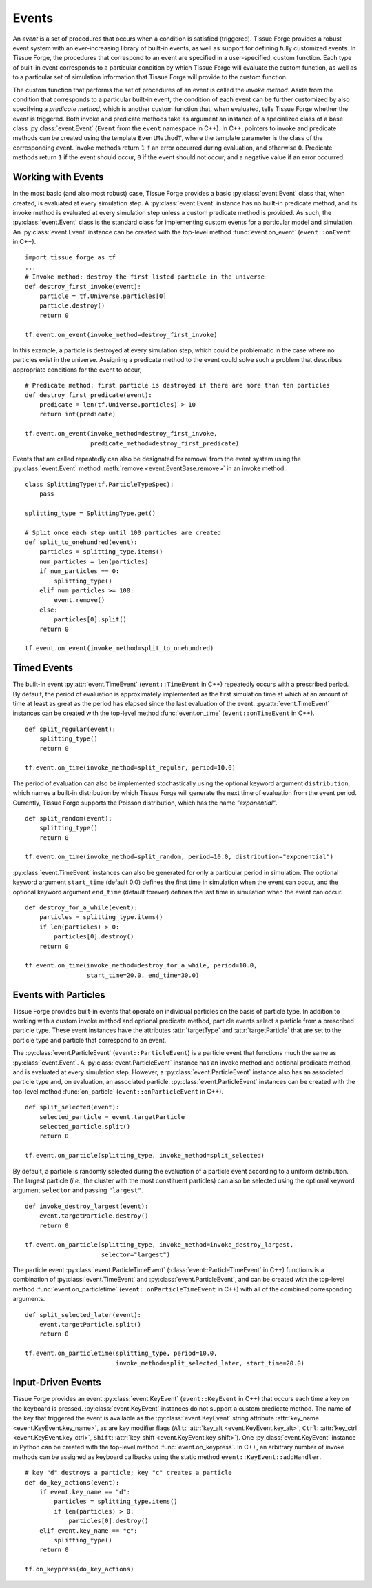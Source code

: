 .. _events:

.. py:currentmodule:: tissue_forge

Events
-------

An *event* is a set of procedures that occurs when a condition is satisfied (triggered).
Tissue Forge provides a robust event system with an ever-increasing library of
built-in events, as well as support for defining fully customized events.
In Tissue Forge, the procedures that correspond to an event are specified in a
user-specified, custom function. Each type of built-in event corresponds to a
particular condition by which Tissue Forge will evaluate the custom function,
as well as to a particular set of simulation information that Tissue Forge will
provide to the custom function.

The custom function that performs the set of procedures of an event is called
the *invoke method*. Aside from the condition that corresponds to a particular built-in
event, the condition of each event can be further customized by also specifying a
*predicate method*, which is another custom function that, when evaluated, tells
Tissue Forge whether the event is triggered. Both invoke and predicate methods take as
argument an instance of a specialized class of a base class :py:class:`event.Event`
(``Event`` from the ``event`` namespace in C++). In C++, pointers to invoke and
predicate methods can be created using the template ``EventMethodT``, where the template
parameter is the class of the corresponding event. Invoke methods return
``1`` if an error occurred during evaluation, and otherwise ``0``. Predicate methods
return ``1`` if the event should occur, ``0`` if the event should not occur, and a
negative value if an error occurred.

Working with Events
^^^^^^^^^^^^^^^^^^^^

In the most basic (and also most robust) case, Tissue Forge provides a basic
:py:class:`event.Event` class that, when created, is evaluated at every simulation step.
A :py:class:`event.Event` instance has no built-in predicate method, and its invoke method is
evaluated at every simulation step unless a custom predicate method is provided.
As such, the :py:class:`event.Event` class is the standard class for implementing custom
events for a particular model and simulation. An :py:class:`event.Event` instance
can be created with the top-level method :func:`event.on_event`
(``event::onEvent`` in C++). ::

    import tissue_forge as tf
    ...
    # Invoke method: destroy the first listed particle in the universe
    def destroy_first_invoke(event):
        particle = tf.Universe.particles[0]
        particle.destroy()
        return 0

    tf.event.on_event(invoke_method=destroy_first_invoke)

In this example, a particle is destroyed at every simulation step, which could be
problematic in the case where no particles exist in the universe. Assigning a predicate
method to the event could solve such a problem that describes appropriate conditions
for the event to occur, ::

    # Predicate method: first particle is destroyed if there are more than ten particles
    def destroy_first_predicate(event):
        predicate = len(tf.Universe.particles) > 10
        return int(predicate)

    tf.event.on_event(invoke_method=destroy_first_invoke,
                      predicate_method=destroy_first_predicate)

Events that are called repeatedly can also be designated for removal from the event
system using the :py:class:`event.Event` method :meth:`remove <event.EventBase.remove>` in
an invoke method. ::

    class SplittingType(tf.ParticleTypeSpec):
        pass

    splitting_type = SplittingType.get()

    # Split once each step until 100 particles are created
    def split_to_onehundred(event):
        particles = splitting_type.items()
        num_particles = len(particles)
        if num_particles == 0:
            splitting_type()
        elif num_particles >= 100:
            event.remove()
        else:
            particles[0].split()
        return 0

    tf.event.on_event(invoke_method=split_to_onehundred)

Timed Events
^^^^^^^^^^^^^

The built-in event :py:attr:`event.TimeEvent` (``event::TimeEvent`` in C++)
repeatedly occurs with a prescribed period. By default, the period of evaluation is
approximately implemented as the first simulation time at which at an amount
of time at least as great as the period has elapsed since the last evaluation
of the event. :py:attr:`event.TimeEvent` instances can be created with the top-level
method :func:`event.on_time` (``event::onTimeEvent`` in C++). ::

    def split_regular(event):
        splitting_type()
        return 0

    tf.event.on_time(invoke_method=split_regular, period=10.0)

The period of evaluation can also be implemented stochastically using the
optional keyword argument ``distribution``, which names a built-in distribution
by which Tissue Forge will generate the next time of evaluation from the event
period. Currently, Tissue Forge supports the Poisson distribution, which has
the name `"exponential"`. ::

    def split_random(event):
        splitting_type()
        return 0

    tf.event.on_time(invoke_method=split_random, period=10.0, distribution="exponential")

:py:class:`event.TimeEvent` instances can also be generated for only a particular period
in simulation. The optional keyword argument ``start_time`` (default 0.0)
defines the first time in simulation when the event can occur, and the optional
keyword argument ``end_time`` (default forever) defines the last time in
simulation when the event can occur. ::

    def destroy_for_a_while(event):
        particles = splitting_type.items()
        if len(particles) > 0:
            particles[0].destroy()
        return 0

    tf.event.on_time(invoke_method=destroy_for_a_while, period=10.0,
                     start_time=20.0, end_time=30.0)

Events with Particles
^^^^^^^^^^^^^^^^^^^^^^

Tissue Forge provides built-in events that operate on individual particles on
the basis of particle type. In addition to working with a custom invoke
method and optional predicate method, particle events select a particle
from a prescribed particle type. These event instances have the attributes
:attr:`targetType` and :attr:`targetParticle` that are set to the particle
type and particle that correspond to an event.

The :py:class:`event.ParticleEvent` (``event::ParticleEvent``) is a particle event
that functions much the same as :py:class:`event.Event`. A :py:class:`event.ParticleEvent`
instance has an invoke method and optional predicate method, and is
evaluated at every simulation step. However, a :py:class:`event.ParticleEvent`
instance also has an associated particle type and, on evaluation, an
associated particle. :py:class:`event.ParticleEvent` instances can be created with
the top-level method :func:`on_particle` (``event::onParticleEvent`` in C++). ::

    def split_selected(event):
        selected_particle = event.targetParticle
        selected_particle.split()
        return 0

    tf.event.on_particle(splitting_type, invoke_method=split_selected)

By default, a particle is randomly selected during the evaluation of a
particle event according to a uniform distribution. The largest particle
(*i.e.*, the cluster with the most constituent particles) can also be selected
using the optional keyword argument ``selector`` and passing ``"largest"``. ::

    def invoke_destroy_largest(event):
        event.targetParticle.destroy()
        return 0

    tf.event.on_particle(splitting_type, invoke_method=invoke_destroy_largest,
                         selector="largest")

The particle event :py:class:`event.ParticleTimeEvent` (:class:`event::ParticleTimeEvent` in C++)
functions is a combination of :py:class:`event.TimeEvent` and
:py:class:`event.ParticleEvent`, and can be created with the top-level method
:func:`event.on_particletime` (``event::onParticleTimeEvent`` in C++) with all
of the combined corresponding arguments. ::

    def split_selected_later(event):
        event.targetParticle.split()
        return 0

    tf.event.on_particletime(splitting_type, period=10.0,
                             invoke_method=split_selected_later, start_time=20.0)

.. _events_input_driven:

Input-Driven Events
^^^^^^^^^^^^^^^^^^^^

Tissue Forge provides an event :py:class:`event.KeyEvent` (``event::KeyEvent`` in C++) that
occurs each time a key on the keyboard is pressed. :py:class:`event.KeyEvent` instances
do not support a custom predicate method. The name of the key that triggered
the event is available as the :py:class:`event.KeyEvent` string attribute
:attr:`key_name <event.KeyEvent.key_name>`, as are key modifier flags
(``Alt``: :attr:`key_alt <event.KeyEvent.key_alt>`,
``Ctrl``: :attr:`key_ctrl <event.KeyEvent.key_ctrl>`,
``Shift``: :attr:`key_shift <event.KeyEvent.key_shift>`).
One :py:class:`event.KeyEvent` instance in Python can be
created with the top-level method :func:`event.on_keypress`. In C++, an arbitrary number of
invoke methods can be assigned as keyboard callbacks using the static method
``event::KeyEvent::addHandler``. ::

    # key "d" destroys a particle; key "c" creates a particle
    def do_key_actions(event):
        if event.key_name == "d":
            particles = splitting_type.items()
            if len(particles) > 0:
                particles[0].destroy()
        elif event.key_name == "c":
            splitting_type()
        return 0

    tf.on_keypress(do_key_actions)
